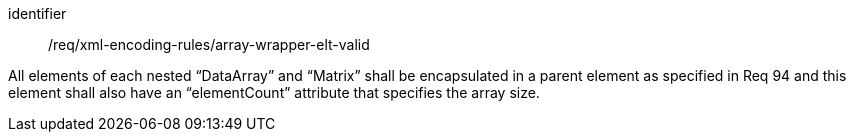 [requirement,model=ogc]
====
[%metadata]
identifier:: /req/xml-encoding-rules/array-wrapper-elt-valid

All elements of each nested “DataArray” and “Matrix” shall be encapsulated in a parent element as specified in Req 94 and this element shall also have an “elementCount” attribute that specifies the array size.
====
